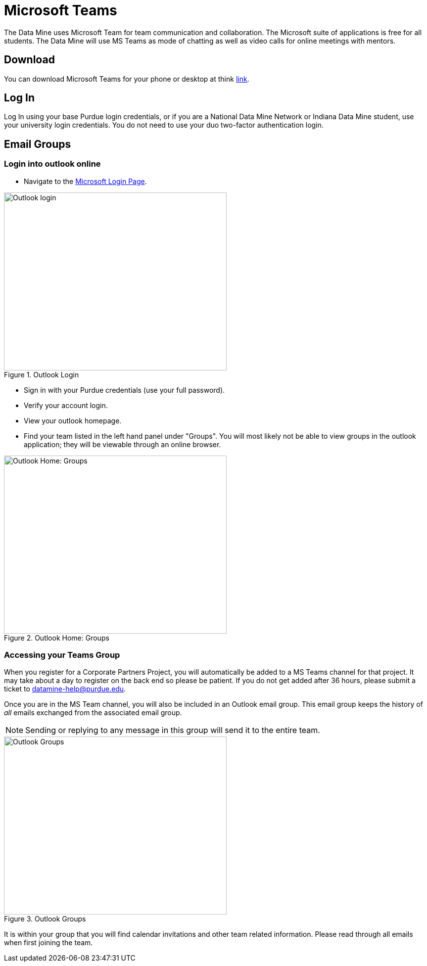 = Microsoft Teams 

The Data Mine uses Microsoft Team for team communication and collaboration. The Microsoft suite of applications is free for all students. The Data Mine will use MS Teams as mode of chatting as well as video calls for online meetings with mentors. 

== Download

You can download Microsoft Teams for your phone or desktop at think https://www.microsoft.com/en-us/microsoft-teams/download-app[link]. 

== Log In

Log In using your base Purdue login credentials, or if you are a National Data Mine Network or Indiana Data Mine student, use your university login credentials. You do not need to use your duo two-factor authentication login. 

== Email Groups
=== Login into outlook online 

* Navigate to the link:https://login.live.com/[Microsoft Login Page].

image::sign_in_outlook.png[Outlook login, width=450, height=360, loading=lazy, title="Outlook Login"]

* Sign in with your Purdue credentials (use your full password).
* Verify your account login.
* View your outlook homepage.
* Find your team listed in the left hand panel under "Groups". You will most likely not be able to view groups in the outlook application; they will be viewable through an online browser. 

image::outlook_home.png[Outlook Home: Groups, width=450, height=360, loading=lazy, title="Outlook Home: Groups"]

=== Accessing your Teams Group
When you register for a Corporate Partners Project, you will automatically be added to a MS Teams channel for that project. It may take about a day to register on the back end so please be patient. If you do not get added after 36 hours, please submit a ticket to datamine-help@purdue.edu.

Once you are in the MS Team channel, you will also be included in an Outlook email group. This email group keeps the history of _all_ emails exchanged from the associated email group. 

[NOTE]
====
Sending or replying to any message in this group will send it to the entire team.
====

image::ms_groups.png[Outlook Groups, width=450, height=360, loading=lazy, title="Outlook Groups"]

It is within your group that you will find calendar invitations and other team related information. Please read through all emails when first joining the team. 


